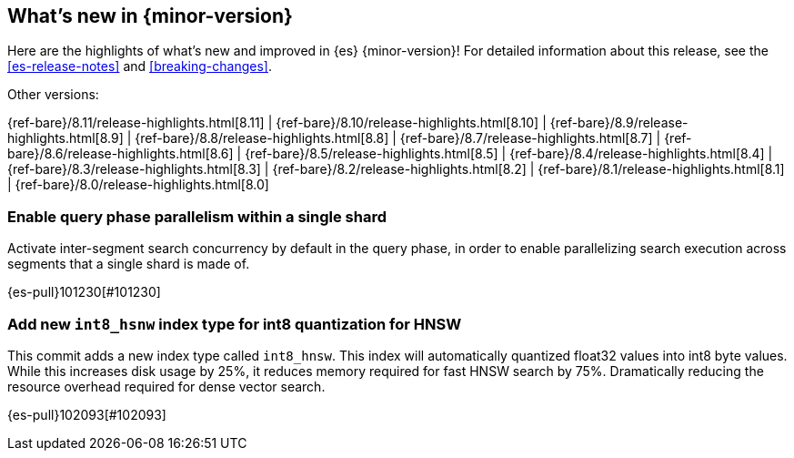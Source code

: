 [[release-highlights]]
== What's new in {minor-version}

Here are the highlights of what's new and improved in {es} {minor-version}!
ifeval::["{release-state}"!="unreleased"]
For detailed information about this release, see the <<es-release-notes>> and
<<breaking-changes>>.

// Add previous release to the list
Other versions:

{ref-bare}/8.11/release-highlights.html[8.11]
| {ref-bare}/8.10/release-highlights.html[8.10]
| {ref-bare}/8.9/release-highlights.html[8.9]
| {ref-bare}/8.8/release-highlights.html[8.8]
| {ref-bare}/8.7/release-highlights.html[8.7]
| {ref-bare}/8.6/release-highlights.html[8.6]
| {ref-bare}/8.5/release-highlights.html[8.5]
| {ref-bare}/8.4/release-highlights.html[8.4]
| {ref-bare}/8.3/release-highlights.html[8.3]
| {ref-bare}/8.2/release-highlights.html[8.2]
| {ref-bare}/8.1/release-highlights.html[8.1]
| {ref-bare}/8.0/release-highlights.html[8.0]

endif::[]

// tag::notable-highlights[]

[discrete]
[[enable_query_phase_parallelism_within_single_shard]]
=== Enable query phase parallelism within a single shard
Activate inter-segment search concurrency by default in the query phase, in order to
enable parallelizing search execution across segments that a single shard is made of.

{es-pull}101230[#101230]

[discrete]
[[add_new_int8_hsnw_index_type_for_int8_quantization_for_hnsw]]
=== Add new `int8_hsnw` index type for int8 quantization for HNSW
This commit adds a new index type called `int8_hnsw`. This index will
automatically quantized float32 values into int8 byte values. While
this increases disk usage by 25%, it reduces memory required for
fast HNSW search by 75%. Dramatically reducing the resource overhead
required for dense vector search.

{es-pull}102093[#102093]

// end::notable-highlights[]



